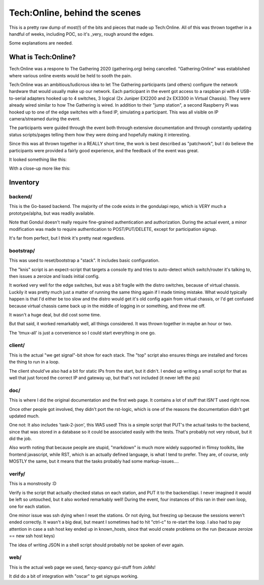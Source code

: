 Tech:Online, behind the scenes
==============================

This is a pretty raw dump of most(!) of the bits and pieces that made up
Tech:Online. All of this was thrown together in a handful of weeks,
including POC, so it's _very_ rough around the edges.

Some explanations are needed.

What is Tech:Online?
....................

Tech:Online was a respone to The Gathering 2020 (gathering.org) being
cancelled. "Gathering:Online" was established where various online events
would be held to sooth the pain.

Tech:Online was an ambitious/ludicrous idea to let The Gathering
participants (and others) configure the network hardware that would usually
make up our network. Each participant in the event got access to a raspbian
pi with 4 USB-to-serial adapters hooked up to 4 switches, 3 logical (2x
Juniper EX2200 and 2x EX3300 in Virtual Chassis). They were already wired
similar to how The Gathering is wired. In addition to their "jump station",
a second Raspberry Pi was hooked up to one of the edge switches with a
fixed IP, simulating a participant. This was all visible on IP
camera/streamed during the event.

The participants were guided through the event both through extensive
documentation and through constantly updating status scripts/pages telling
them how they were doing and hopefully making it interesting.

Since this was all thrown together in a REALLY short time, the work is best
described as "patchwork", but I do believe the participants were provided a
fairly good experience, and the feedback of the event was great.

It looked something like this:

.. image:: doc/pics/techo.png

With a close-up more like this:

.. image:: doc/poc.jpg

Inventory
.........

backend/
--------

This is the Go-based backend. The majority of the code exists in the
gondulapi repo, which is VERY much a prototype/alpha, but was readily
available.

Note that Gondul doesn't really require fine-grained authentication and
authorization. During the actual event, a minor modification was made to
require authentication to POST/PUT/DELETE, except for participation signup.

It's far from perfect, but I think it's pretty neat regardless.


bootstrap/
----------

This was used to reset/bootstrap a "stack". It includes basic
configuration.

The "knis" script is an expect-script that targets a console tty and tries
to auto-detect which switch/router it's talking to, then issues a zeroize
and loads initial config.

It worked very well for the edge switches, but was a bit fragile with the
distro switches, because of virtual chassis. Luckily it was pretty much
just a matter of running the same thing again if I made timing mistake.
What would typically happen is that I'd either be too slow and the distro
would get it's old config again from virtual chassis, or I'd get confused
because virtual chassis came back up in the middle of logging in or
something, and threw me off.

It wasn't a huge deal, but did cost some time.

But that said, it worked remarkably well, all things considered. It was
thrown together in maybe an hour or two.

The 'tmux-all' is just a convenience so I could start everything in one go.

client/
-------

This is the actual "we get signal"-bit show for each stack. The "top"
script also ensures things are installed and forces the thing to run in a
loop.

The client should've also had a bit for static IPs from the start, but it
didn't. I ended up writing a small script for that as well that just forced
the correct IP and gateway up, but that's not included (it never left the
pis)

doc/
----

This is where I did the original documentation and the first web page. It
contains a lot of stuff that ISN'T used right now.

Once other people got involved, they didn't port the rst-logic, which is
one of the reasons the documentation didn't get updated much.

One not: It also includes 'task-2-json', this WAS used! This is a simple
script that PUT's the actual tasks to the backend, since that was stored in
a database so it could be associated easily with the tests. That's probably
not very robust, but it did the job.

Also worth noting that because people are stupid, "markdown" is much more
widely supported in flimsy toolkits, like frontend javascript, while RST,
which is an actually defined language, is what I tend to prefer. They are,
of course, only MOSTLY the same, but it means that the tasks probably had
some markup-issues....

verify/
-------

This is a monstrosity :D

Verify is the script that actually checked status on each station, and PUT
it to the backend/api. I never imagined it would be left so untouched, but
it  also worked remarkably well! During the event, four instances of this
ran in their own loop, one for each station.

One minor issue was ssh dying when I reset the stations. Or not dying, but
freezing up because the sessions weren't ended correctly. It wasn't a big
deal, but meant I sometimes had to hit "ctrl-c" to re-start the loop. I
also had to pay attention in case a ssh host key ended up in known_hosts,
since that would create problems on the run (because zeroize == new ssh
host keys)

The idea of writing JSON in a shell script should probably not be spoken of
ever again.

web/
----

This is the actual web page we used, fancy-spancy gui-stuff from JoMs!

It did do a bit of integration with "oscar" to get signups working.


